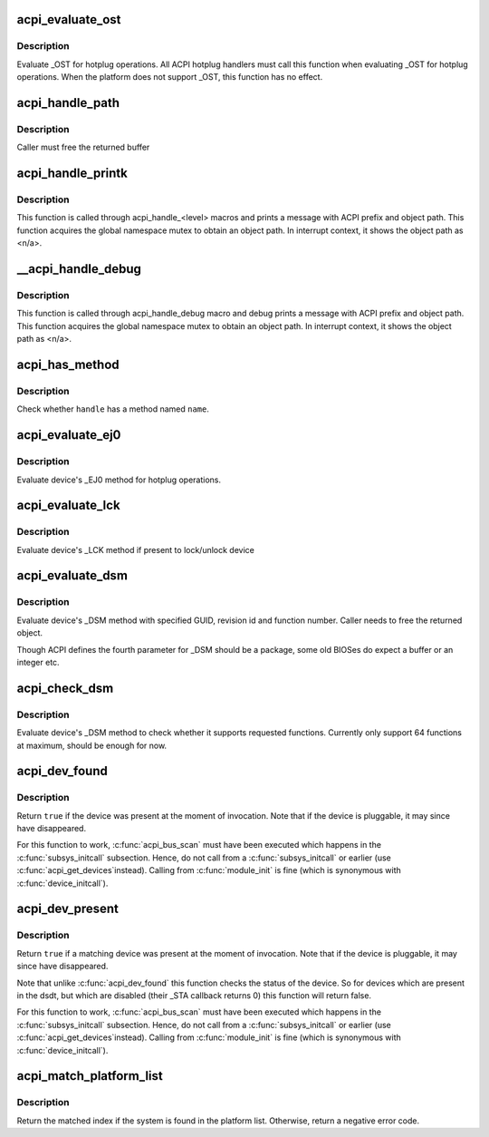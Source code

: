 .. -*- coding: utf-8; mode: rst -*-
.. src-file: drivers/acpi/utils.c

.. _`acpi_evaluate_ost`:

acpi_evaluate_ost
=================

.. c:function:: acpi_status acpi_evaluate_ost(acpi_handle handle, u32 source_event, u32 status_code, struct acpi_buffer *status_buf)

    Evaluate \_OST for hotplug operations

    :param acpi_handle handle:
        ACPI device handle

    :param u32 source_event:
        source event code

    :param u32 status_code:
        status code

    :param struct acpi_buffer \*status_buf:
        optional detailed information (NULL if none)

.. _`acpi_evaluate_ost.description`:

Description
-----------

Evaluate \_OST for hotplug operations. All ACPI hotplug handlers
must call this function when evaluating \_OST for hotplug operations.
When the platform does not support \_OST, this function has no effect.

.. _`acpi_handle_path`:

acpi_handle_path
================

.. c:function:: char *acpi_handle_path(acpi_handle handle)

    Return the object path of handle

    :param acpi_handle handle:
        *undescribed*

.. _`acpi_handle_path.description`:

Description
-----------

Caller must free the returned buffer

.. _`acpi_handle_printk`:

acpi_handle_printk
==================

.. c:function:: void acpi_handle_printk(const char *level, acpi_handle handle, const char *fmt,  ...)

    Print message with ACPI prefix and object path

    :param const char \*level:
        *undescribed*

    :param acpi_handle handle:
        *undescribed*

    :param const char \*fmt:
        *undescribed*

    :param ... :
        variable arguments

.. _`acpi_handle_printk.description`:

Description
-----------

This function is called through acpi_handle_<level> macros and prints
a message with ACPI prefix and object path.  This function acquires
the global namespace mutex to obtain an object path.  In interrupt
context, it shows the object path as <n/a>.

.. _`__acpi_handle_debug`:

__acpi_handle_debug
===================

.. c:function:: void __acpi_handle_debug(struct _ddebug *descriptor, acpi_handle handle, const char *fmt,  ...)

    pr_debug with ACPI prefix and object path

    :param struct _ddebug \*descriptor:
        *undescribed*

    :param acpi_handle handle:
        *undescribed*

    :param const char \*fmt:
        *undescribed*

    :param ... :
        variable arguments

.. _`__acpi_handle_debug.description`:

Description
-----------

This function is called through acpi_handle_debug macro and debug
prints a message with ACPI prefix and object path. This function
acquires the global namespace mutex to obtain an object path.  In
interrupt context, it shows the object path as <n/a>.

.. _`acpi_has_method`:

acpi_has_method
===============

.. c:function:: bool acpi_has_method(acpi_handle handle, char *name)

    Check whether \ ``handle``\  has a method named \ ``name``\ 

    :param acpi_handle handle:
        ACPI device handle

    :param char \*name:
        name of object or method

.. _`acpi_has_method.description`:

Description
-----------

Check whether \ ``handle``\  has a method named \ ``name``\ .

.. _`acpi_evaluate_ej0`:

acpi_evaluate_ej0
=================

.. c:function:: acpi_status acpi_evaluate_ej0(acpi_handle handle)

    Evaluate \_EJ0 method for hotplug operations

    :param acpi_handle handle:
        ACPI device handle

.. _`acpi_evaluate_ej0.description`:

Description
-----------

Evaluate device's \_EJ0 method for hotplug operations.

.. _`acpi_evaluate_lck`:

acpi_evaluate_lck
=================

.. c:function:: acpi_status acpi_evaluate_lck(acpi_handle handle, int lock)

    Evaluate \_LCK method to lock/unlock device

    :param acpi_handle handle:
        ACPI device handle

    :param int lock:
        lock device if non-zero, otherwise unlock device

.. _`acpi_evaluate_lck.description`:

Description
-----------

Evaluate device's \_LCK method if present to lock/unlock device

.. _`acpi_evaluate_dsm`:

acpi_evaluate_dsm
=================

.. c:function:: union acpi_object *acpi_evaluate_dsm(acpi_handle handle, const guid_t *guid, u64 rev, u64 func, union acpi_object *argv4)

    evaluate device's \_DSM method

    :param acpi_handle handle:
        ACPI device handle

    :param const guid_t \*guid:
        GUID of requested functions, should be 16 bytes

    :param u64 rev:
        revision number of requested function

    :param u64 func:
        requested function number

    :param union acpi_object \*argv4:
        the function specific parameter

.. _`acpi_evaluate_dsm.description`:

Description
-----------

Evaluate device's \_DSM method with specified GUID, revision id and
function number. Caller needs to free the returned object.

Though ACPI defines the fourth parameter for \_DSM should be a package,
some old BIOSes do expect a buffer or an integer etc.

.. _`acpi_check_dsm`:

acpi_check_dsm
==============

.. c:function:: bool acpi_check_dsm(acpi_handle handle, const guid_t *guid, u64 rev, u64 funcs)

    check if \_DSM method supports requested functions.

    :param acpi_handle handle:
        ACPI device handle

    :param const guid_t \*guid:
        GUID of requested functions, should be 16 bytes at least

    :param u64 rev:
        revision number of requested functions

    :param u64 funcs:
        bitmap of requested functions

.. _`acpi_check_dsm.description`:

Description
-----------

Evaluate device's \_DSM method to check whether it supports requested
functions. Currently only support 64 functions at maximum, should be
enough for now.

.. _`acpi_dev_found`:

acpi_dev_found
==============

.. c:function:: bool acpi_dev_found(const char *hid)

    Detect presence of a given ACPI device in the namespace.

    :param const char \*hid:
        Hardware ID of the device.

.. _`acpi_dev_found.description`:

Description
-----------

Return \ ``true``\  if the device was present at the moment of invocation.
Note that if the device is pluggable, it may since have disappeared.

For this function to work, \ :c:func:`acpi_bus_scan`\  must have been executed
which happens in the \ :c:func:`subsys_initcall`\  subsection. Hence, do not
call from a \ :c:func:`subsys_initcall`\  or earlier (use \ :c:func:`acpi_get_devices`\ 
instead). Calling from \ :c:func:`module_init`\  is fine (which is synonymous
with \ :c:func:`device_initcall`\ ).

.. _`acpi_dev_present`:

acpi_dev_present
================

.. c:function:: bool acpi_dev_present(const char *hid, const char *uid, s64 hrv)

    Detect that a given ACPI device is present

    :param const char \*hid:
        Hardware ID of the device.

    :param const char \*uid:
        Unique ID of the device, pass NULL to not check \_UID

    :param s64 hrv:
        Hardware Revision of the device, pass -1 to not check \_HRV

.. _`acpi_dev_present.description`:

Description
-----------

Return \ ``true``\  if a matching device was present at the moment of invocation.
Note that if the device is pluggable, it may since have disappeared.

Note that unlike \ :c:func:`acpi_dev_found`\  this function checks the status
of the device. So for devices which are present in the dsdt, but
which are disabled (their \_STA callback returns 0) this function
will return false.

For this function to work, \ :c:func:`acpi_bus_scan`\  must have been executed
which happens in the \ :c:func:`subsys_initcall`\  subsection. Hence, do not
call from a \ :c:func:`subsys_initcall`\  or earlier (use \ :c:func:`acpi_get_devices`\ 
instead). Calling from \ :c:func:`module_init`\  is fine (which is synonymous
with \ :c:func:`device_initcall`\ ).

.. _`acpi_match_platform_list`:

acpi_match_platform_list
========================

.. c:function:: int acpi_match_platform_list(const struct acpi_platform_list *plat)

    Check if the system matches with a given list

    :param const struct acpi_platform_list \*plat:
        pointer to acpi_platform_list table terminated by a NULL entry

.. _`acpi_match_platform_list.description`:

Description
-----------

Return the matched index if the system is found in the platform list.
Otherwise, return a negative error code.

.. This file was automatic generated / don't edit.

